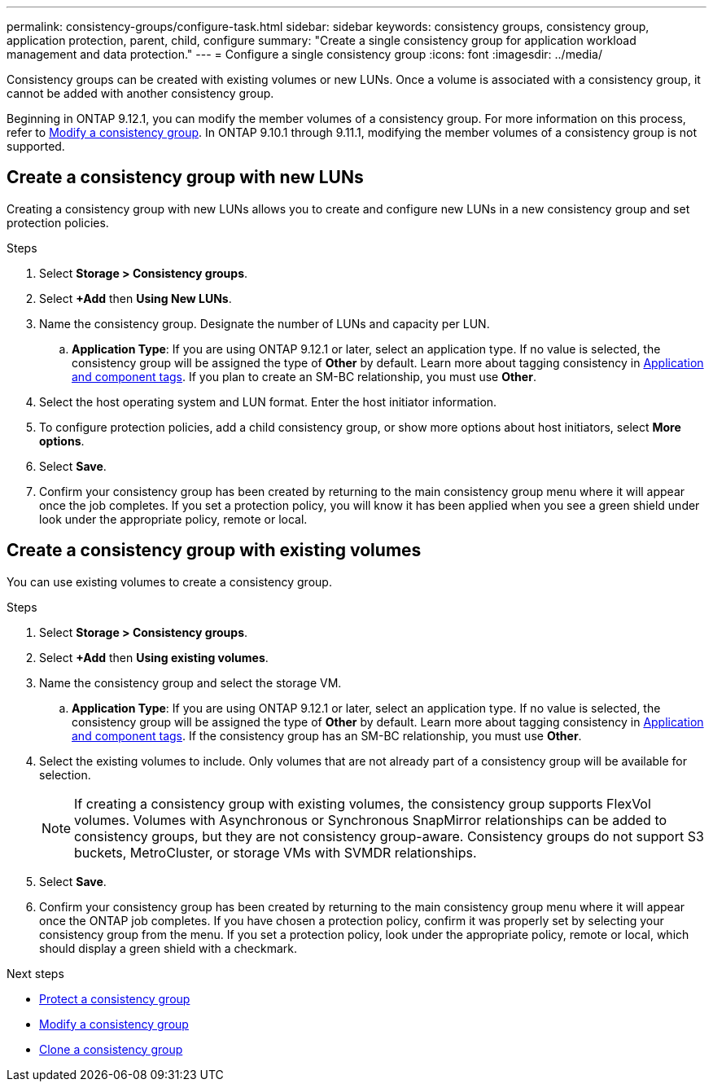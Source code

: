 ---
permalink: consistency-groups/configure-task.html
sidebar: sidebar
keywords: consistency groups, consistency group, application protection, parent, child, configure
summary: "Create a single consistency group for application workload management and data protection."
---
= Configure a single consistency group
:icons: font
:imagesdir: ../media/

[.lead]
Consistency groups can be created with existing volumes or new LUNs. Once a volume is associated with a consistency group, it cannot be added with another consistency group.

Beginning in ONTAP 9.12.1, you can modify the member volumes of a consistency group. For more information on this process, refer to xref:modify-task.html[Modify a consistency group]. In ONTAP 9.10.1 through 9.11.1, modifying the member volumes of a consistency group is not supported.

== Create a consistency group with new LUNs

Creating a consistency group with new LUNs allows you to create and configure new LUNs in a new consistency group and set protection policies.

.Steps
. Select *Storage > Consistency groups*.
. Select *+Add* then *Using New LUNs*.
. Name the consistency group. Designate the number of LUNs and capacity per LUN.
.. **Application Type**: If you are using ONTAP 9.12.1 or later, select an application type. If no value is selected, the consistency group will be assigned the type of **Other** by default. Learn more about tagging consistency in xref:index.html#application-and-component-tags[Application and component tags]. If you plan to create an SM-BC relationship, you must use *Other*.
. Select the host operating system and LUN format. Enter the host initiator information.
. To configure protection policies, add a child consistency group, or show more options about host initiators, select *More options*.
. Select *Save*.
. Confirm your consistency group has been created by returning to the main consistency group menu where it will appear once the job completes. If you set a protection policy, you will know it has been applied when you see a green shield under look under the appropriate policy, remote or local.

== Create a consistency group with existing volumes

You can use existing volumes to create a consistency group.

.Steps
. Select *Storage > Consistency groups*.
. Select *+Add* then *Using existing volumes*.
. Name the consistency group and select the storage VM.
.. **Application Type**: If you are using ONTAP 9.12.1 or later, select an application type. If no value is selected, the consistency group will be assigned the type of **Other** by default. Learn more about tagging consistency in xref:index.html#application-and-component-tags[Application and component tags]. If the consistency group has an SM-BC relationship, you must use *Other*.
. Select the existing volumes to include. Only volumes that are not already part of a consistency group will be available for selection.
+
[NOTE]
If creating a consistency group with existing volumes, the consistency group supports FlexVol volumes. Volumes with Asynchronous or Synchronous SnapMirror relationships can be added to consistency groups, but they are not consistency group-aware. Consistency groups do not support S3 buckets, MetroCluster, or storage VMs with SVMDR relationships.
+
. Select *Save*.
. Confirm your consistency group has been created by returning to the main consistency group menu where it will appear once the ONTAP job completes. If you have chosen a protection policy, confirm it was properly set by selecting your consistency group from the menu. If you set a protection policy, look under the appropriate policy, remote or local, which should display a green shield with a checkmark.

.Next steps
* xref:protect-task.html[Protect a consistency group]
* xref:modify-task.html[Modify a consistency group]
* xref:clone-task.html[Clone a consistency group]

// 9 Feb 2023, ONTAPDOC-880
// 17 OCT 2022, ONTAPDOC-612
//29 october 2021, BURT 1401394, IE-364
